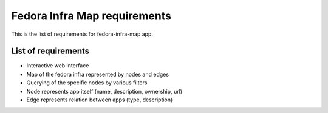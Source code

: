 =============================
Fedora Infra Map requirements
=============================

This is the list of requirements for fedora-infra-map app.

List of requirements
--------------------

* Interactive web interface
* Map of the fedora infra represented by nodes and edges
* Querying of the specific nodes by various filters
* Node represents app itself (name, description, ownership, url)
* Edge represents relation between apps (type, description)
